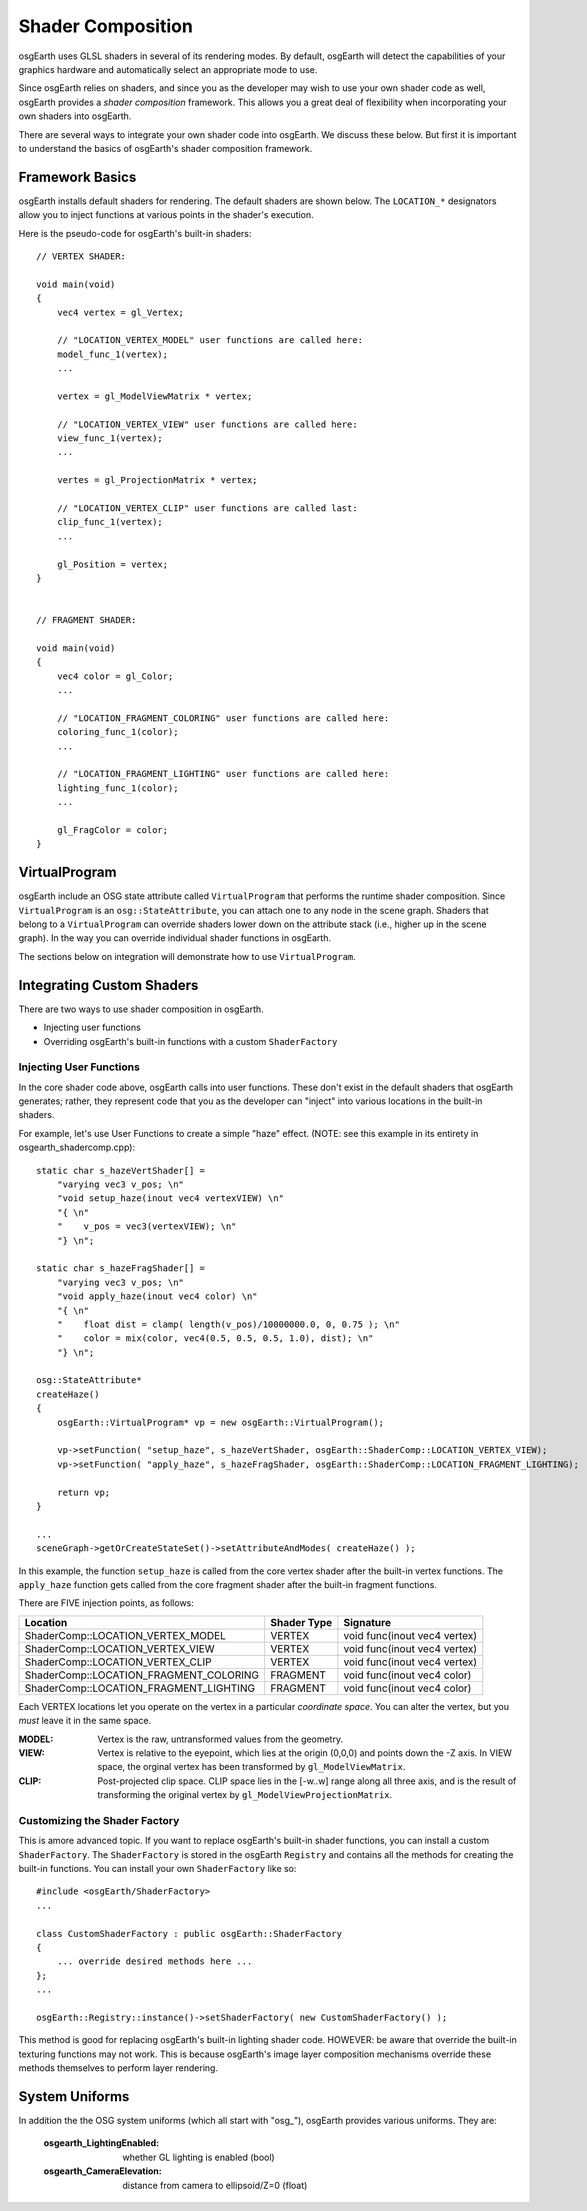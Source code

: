 Shader Composition
==================

osgEarth uses GLSL shaders in several of its rendering modes. By default,
osgEarth will detect the capabilities of your graphics hardware and
automatically select an appropriate mode to use.

Since osgEarth relies on shaders, and since you as the developer may wish
to use your own shader code as well, osgEarth provides a *shader composition*
framework. This allows you a great deal of flexibility when incorporating
your own shaders into osgEarth.

There are several ways to integrate your own shader code into osgEarth.
We discuss these below. But first it is important to understand the basics of
osgEarth's shader composition framework.

Framework Basics
----------------

osgEarth installs default shaders for rendering. The default shaders are shown
below. The ``LOCATION_*`` designators allow you to inject functions at
various points in the shader's execution.

Here is the pseudo-code for osgEarth's built-in shaders::

    // VERTEX SHADER:

    void main(void)
    {
        vec4 vertex = gl_Vertex;

        // "LOCATION_VERTEX_MODEL" user functions are called here:
        model_func_1(vertex);
        ...

        vertex = gl_ModelViewMatrix * vertex;

        // "LOCATION_VERTEX_VIEW" user functions are called here:
        view_func_1(vertex);
        ...

        vertes = gl_ProjectionMatrix * vertex;
        
        // "LOCATION_VERTEX_CLIP" user functions are called last:
        clip_func_1(vertex);
        ...
        
        gl_Position = vertex;
    }  


    // FRAGMENT SHADER:

    void main(void)
    {
        vec4 color = gl_Color;
        ...

        // "LOCATION_FRAGMENT_COLORING" user functions are called here:
        coloring_func_1(color);
        ...

        // "LOCATION_FRAGMENT_LIGHTING" user functions are called here:
        lighting_func_1(color);
        ...

        gl_FragColor = color;
    }  


VirtualProgram
--------------

osgEarth include an OSG state attribute called ``VirtualProgram`` that performs
the runtime shader composition. Since ``VirtualProgram`` is an ``osg::StateAttribute``,
you can attach one to any node in the scene graph. Shaders that belong to a
``VirtualProgram`` can override shaders lower down on the attribute stack
(i.e., higher up in the scene graph). In the way you can override individual shader
functions in osgEarth.

The sections below on integration will demonstrate how to use ``VirtualProgram``.


Integrating Custom Shaders
--------------------------

There are two ways to use shader composition in osgEarth.

* Injecting user functions
* Overriding osgEarth's built-in functions with a custom ``ShaderFactory``

 
Injecting User Functions
~~~~~~~~~~~~~~~~~~~~~~~~

In the core shader code above, osgEarth calls into user functions.
These don't exist in the default shaders that osgEarth generates;
rather, they represent code that you as the developer can "inject"
into various locations in the built-in shaders.

For example, let's use User Functions to create a simple "haze" effect.
(NOTE: see this example in its entirety in osgearth_shadercomp.cpp)::

    static char s_hazeVertShader[] =
        "varying vec3 v_pos; \n"
        "void setup_haze(inout vec4 vertexVIEW) \n"
        "{ \n"
        "    v_pos = vec3(vertexVIEW); \n"
        "} \n";

    static char s_hazeFragShader[] =
        "varying vec3 v_pos; \n"
        "void apply_haze(inout vec4 color) \n"
        "{ \n"
        "    float dist = clamp( length(v_pos)/10000000.0, 0, 0.75 ); \n"
        "    color = mix(color, vec4(0.5, 0.5, 0.5, 1.0), dist); \n"
        "} \n";

    osg::StateAttribute*
    createHaze()
    {
        osgEarth::VirtualProgram* vp = new osgEarth::VirtualProgram();

        vp->setFunction( "setup_haze", s_hazeVertShader, osgEarth::ShaderComp::LOCATION_VERTEX_VIEW);
        vp->setFunction( "apply_haze", s_hazeFragShader, osgEarth::ShaderComp::LOCATION_FRAGMENT_LIGHTING);

        return vp;
    }

    ...
    sceneGraph->getOrCreateStateSet()->setAttributeAndModes( createHaze() );

In this example, the function ``setup_haze`` is called from the core vertex shader
after the built-in vertex functions. The ``apply_haze`` function gets called from
the core fragment shader after the built-in fragment functions.

There are FIVE injection points, as follows:

+----------------------------------------+-------------+------------------------------+
| Location                               | Shader Type | Signature                    |
+========================================+=============+==============================+
| ShaderComp::LOCATION_VERTEX_MODEL      | VERTEX      | void func(inout vec4 vertex) |
+----------------------------------------+-------------+------------------------------+
| ShaderComp::LOCATION_VERTEX_VIEW       | VERTEX      | void func(inout vec4 vertex) |
+----------------------------------------+-------------+------------------------------+
| ShaderComp::LOCATION_VERTEX_CLIP       | VERTEX      | void func(inout vec4 vertex) |
+----------------------------------------+-------------+------------------------------+
| ShaderComp::LOCATION_FRAGMENT_COLORING | FRAGMENT    | void func(inout vec4 color)  |
+----------------------------------------+-------------+------------------------------+
| ShaderComp::LOCATION_FRAGMENT_LIGHTING | FRAGMENT    | void func(inout vec4 color)  |
+----------------------------------------+-------------+------------------------------+

Each VERTEX locations let you operate on the vertex in a particular *coordinate space*. 
You can alter the vertex, but you *must* leave it in the same space.

:MODEL:  Vertex is the raw, untransformed values from the geometry.
:VIEW:   Vertex is relative to the eyepoint, which lies at the origin (0,0,0) and 
         points down the -Z axis. In VIEW space, the orginal vertex has been
         transformed by ``gl_ModelViewMatrix``.
:CLIP:   Post-projected clip space. CLIP space lies in the [-w..w] range along all
         three axis, and is the result of transforming the original vertex by
         ``gl_ModelViewProjectionMatrix``.


Customizing the Shader Factory
~~~~~~~~~~~~~~~~~~~~~~~~~~~~~~

This is amore advanced topic.
If you want to replace osgEarth's built-in shader functions, you can install a custom
``ShaderFactory``. The ``ShaderFactory`` is stored in the osgEarth ``Registry`` and contains
all the methods for creating the built-in functions. You can install your own ``ShaderFactory``
like so::

    #include <osgEarth/ShaderFactory>
    ...

    class CustomShaderFactory : public osgEarth::ShaderFactory
    {
        ... override desired methods here ...
    };
    ...

    osgEarth::Registry::instance()->setShaderFactory( new CustomShaderFactory() );

This method is good for replacing osgEarth's built-in lighting shader code.
HOWEVER: be aware that override the built-in texturing functions may not work.
This is because osgEarth's image layer composition mechanisms override these methods
themselves to perform layer rendering.


System Uniforms
---------------

In addition the the OSG system uniforms (which all start with "osg_"), osgEarth
provides various uniforms. They are:

  :osgearth_LightingEnabled:     whether GL lighting is enabled (bool)
  :osgearth_CameraElevation:     distance from camera to ellipsoid/Z=0 (float)

